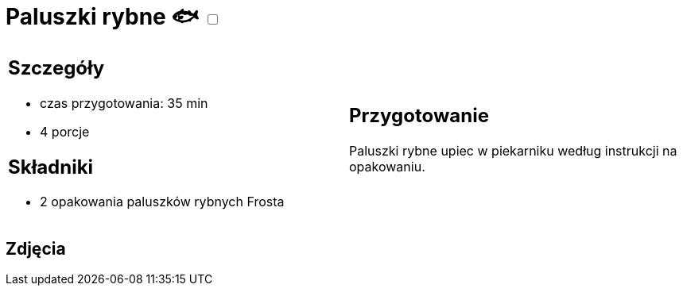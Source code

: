 = Paluszki rybne 🐟 +++ <label class="switch"><input data-status="off" type="checkbox"><span class="slider round"></span></label>+++ 

[cols=".<a,.<a"]
[frame=none]
[grid=none]
|===
|
== Szczegóły
* czas przygotowania: 35 min
* 4 porcje

== Składniki
* 2 opakowania paluszków rybnych Frosta

|
== Przygotowanie
Paluszki rybne upiec w piekarniku według instrukcji na opakowaniu.

|===

[.text-center]
== Zdjęcia
